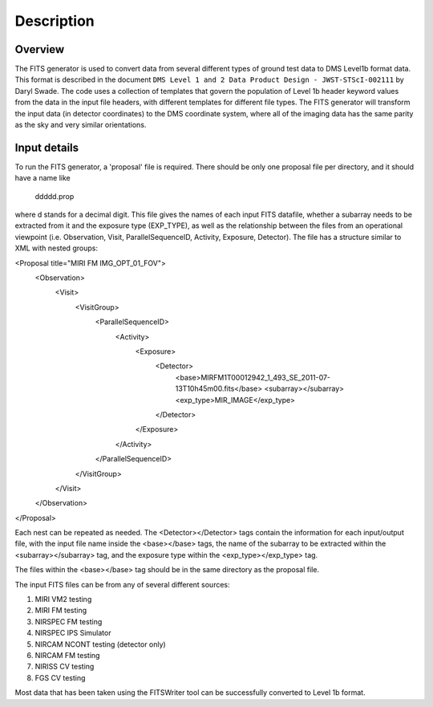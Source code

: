 
Description
===========

Overview
--------

The FITS generator is used to convert data from several different
types of ground test data to DMS Level1b format data.  This format is
described in the document ``DMS Level 1 and 2 Data Product Design -
JWST-STScI-002111`` by Daryl Swade.  The code uses a collection of
templates that govern the population of Level 1b header keyword values
from the data in the input file headers, with different templates for
different file types.  The FITS generator will transform the input data
(in detector coordinates) to the DMS coordinate system, where all of the
imaging data has the same parity as the sky and very similar orientations.

Input details
-------------

To run the FITS generator, a 'proposal' file is required.  There
should be only one proposal file per directory, and it should have a
name like

  ddddd.prop

where d stands for a decimal digit.  This file gives the names of each
input FITS datafile, whether a subarray needs to be extracted from it
and the exposure type (EXP_TYPE), as well as the relationship between
the files from an operational viewpoint (i.e. Observation, Visit,
ParallelSequenceID, Activity, Exposure, Detector).  The file has a
structure similar to XML with nested groups:

<Proposal title="MIRI FM IMG_OPT_01_FOV">
  <Observation>
    <Visit>
      <VisitGroup>
        <ParallelSequenceID>
          <Activity>
            <Exposure>
              <Detector>
                <base>MIRFM1T00012942_1_493_SE_2011-07-13T10h45m00.fits</base>
                <subarray></subarray>
                <exp_type>MIR_IMAGE</exp_type>
              </Detector>
            </Exposure>
          </Activity>
        </ParallelSequenceID>
      </VisitGroup>
    </Visit>
  </Observation>
</Proposal>

Each nest can be repeated as needed.  The <Detector></Detector> tags
contain the information for each input/output file, with the input
file name inside the <base></base> tags, the name of the subarray to
be extracted within the <subarray></subarray> tag, and the exposure
type within the <exp_type></exp_type> tag.

The files within the <base></base> tag should be in the same directory
as the proposal file.

The input FITS files can be from any of several different sources:

1. MIRI VM2 testing
2. MIRI FM testing
3. NIRSPEC FM testing
4. NIRSPEC IPS Simulator
5. NIRCAM NCONT testing (detector only)
6. NIRCAM FM testing
7. NIRISS CV testing
8. FGS CV testing

Most data that has been taken using the FITSWriter tool can be
successfully converted to Level 1b format.
